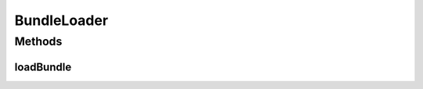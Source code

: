 .. java:import:: org.osgi.framework Bundle

BundleLoader
============

.. java:package:: org.motechproject.server.api
   :noindex:

.. java:type:: public interface BundleLoader

   Interface for custom bundle loading processes

   :author: Ricky Wang

Methods
-------
loadBundle
^^^^^^^^^^

.. java:method::  void loadBundle(Bundle bundle) throws BundleLoadingException
   :outertype: BundleLoader

   :param bundle:

